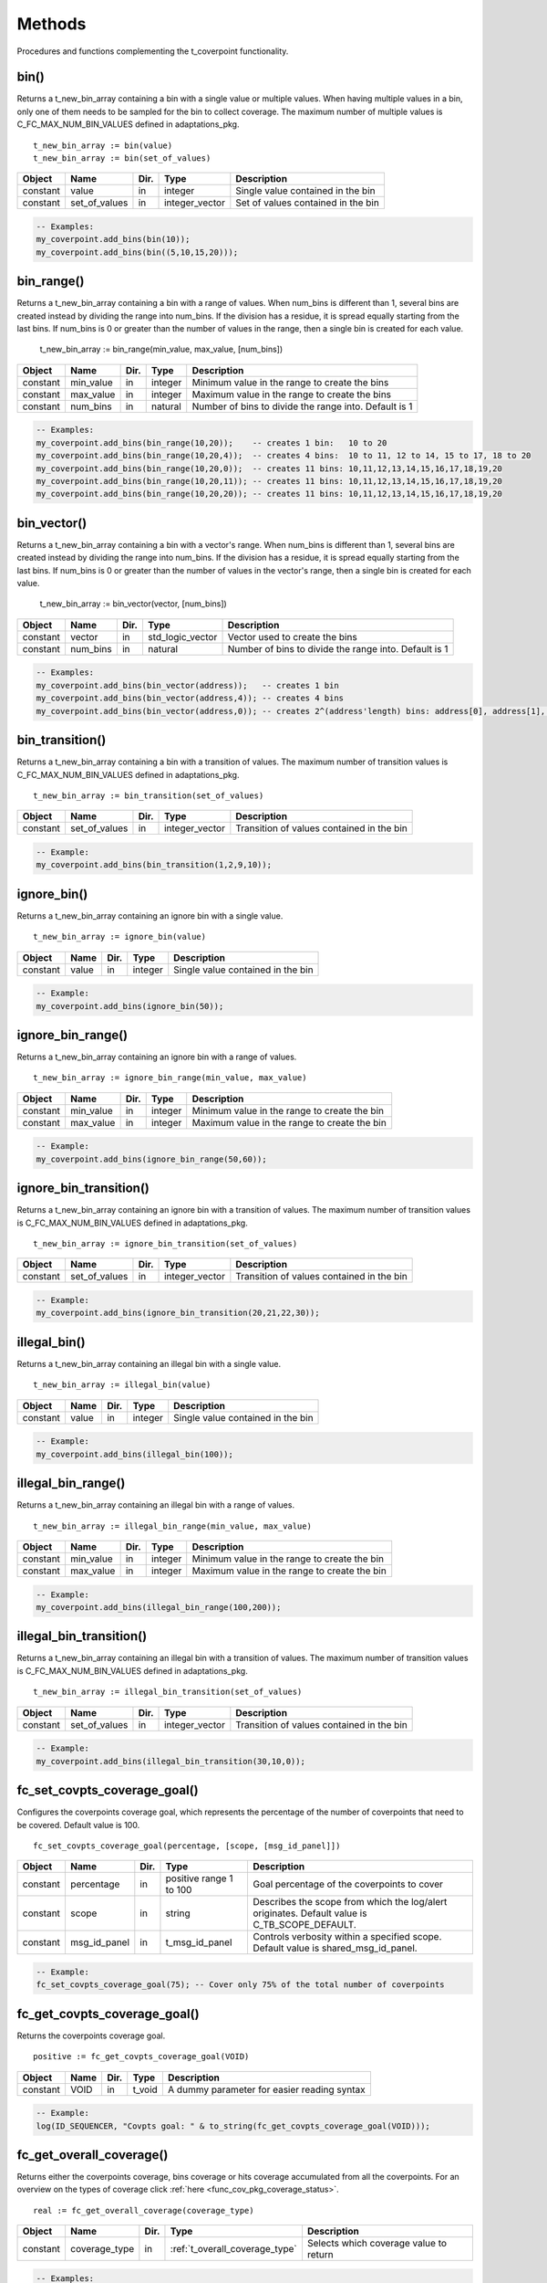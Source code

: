 **********************************************************************************************************************************
Methods
**********************************************************************************************************************************
Procedures and functions complementing the t_coverpoint functionality.

.. _bin_functions:

bin()
----------------------------------------------------------------------------------------------------------------------------------
Returns a t_new_bin_array containing a bin with a single value or multiple values. When having multiple values in a bin, only one 
of them needs to be sampled for the bin to collect coverage. The maximum number of multiple values is C_FC_MAX_NUM_BIN_VALUES 
defined in adaptations_pkg. ::

    t_new_bin_array := bin(value)
    t_new_bin_array := bin(set_of_values)

+----------+--------------------+--------+------------------------------+-------------------------------------------------------+
| Object   | Name               | Dir.   | Type                         | Description                                           |
+==========+====================+========+==============================+=======================================================+
| constant | value              | in     | integer                      | Single value contained in the bin                     |
+----------+--------------------+--------+------------------------------+-------------------------------------------------------+
| constant | set_of_values      | in     | integer_vector               | Set of values contained in the bin                    |
+----------+--------------------+--------+------------------------------+-------------------------------------------------------+

.. code-block::

    -- Examples:
    my_coverpoint.add_bins(bin(10));
    my_coverpoint.add_bins(bin((5,10,15,20)));


bin_range()
----------------------------------------------------------------------------------------------------------------------------------
Returns a t_new_bin_array containing a bin with a range of values. When num_bins is different than 1, several bins are created 
instead by dividing the range into num_bins. If the division has a residue, it is spread equally starting from the last bins. If 
num_bins is 0 or greater than the number of values in the range, then a single bin is created for each value.

    t_new_bin_array := bin_range(min_value, max_value, [num_bins])

+----------+--------------------+--------+------------------------------+-------------------------------------------------------+
| Object   | Name               | Dir.   | Type                         | Description                                           |
+==========+====================+========+==============================+=======================================================+
| constant | min_value          | in     | integer                      | Minimum value in the range to create the bins         |
+----------+--------------------+--------+------------------------------+-------------------------------------------------------+
| constant | max_value          | in     | integer                      | Maximum value in the range to create the bins         |
+----------+--------------------+--------+------------------------------+-------------------------------------------------------+
| constant | num_bins           | in     | natural                      | Number of bins to divide the range into. Default is 1 |
+----------+--------------------+--------+------------------------------+-------------------------------------------------------+

.. code-block::

    -- Examples:
    my_coverpoint.add_bins(bin_range(10,20));    -- creates 1 bin:   10 to 20
    my_coverpoint.add_bins(bin_range(10,20,4));  -- creates 4 bins:  10 to 11, 12 to 14, 15 to 17, 18 to 20
    my_coverpoint.add_bins(bin_range(10,20,0));  -- creates 11 bins: 10,11,12,13,14,15,16,17,18,19,20
    my_coverpoint.add_bins(bin_range(10,20,11)); -- creates 11 bins: 10,11,12,13,14,15,16,17,18,19,20
    my_coverpoint.add_bins(bin_range(10,20,20)); -- creates 11 bins: 10,11,12,13,14,15,16,17,18,19,20


bin_vector()
----------------------------------------------------------------------------------------------------------------------------------
Returns a t_new_bin_array containing a bin with a vector's range. When num_bins is different than 1, several bins are created 
instead by dividing the range into num_bins. If the division has a residue, it is spread equally starting from the last bins. If 
num_bins is 0 or greater than the number of values in the vector's range, then a single bin is created for each value.

    t_new_bin_array := bin_vector(vector, [num_bins])

+----------+--------------------+--------+------------------------------+-------------------------------------------------------+
| Object   | Name               | Dir.   | Type                         | Description                                           |
+==========+====================+========+==============================+=======================================================+
| constant | vector             | in     | std_logic_vector             | Vector used to create the bins                        |
+----------+--------------------+--------+------------------------------+-------------------------------------------------------+
| constant | num_bins           | in     | natural                      | Number of bins to divide the range into. Default is 1 |
+----------+--------------------+--------+------------------------------+-------------------------------------------------------+

.. code-block::

    -- Examples:
    my_coverpoint.add_bins(bin_vector(address));   -- creates 1 bin
    my_coverpoint.add_bins(bin_vector(address,4)); -- creates 4 bins
    my_coverpoint.add_bins(bin_vector(address,0)); -- creates 2^(address'length) bins: address[0], address[1], ...


bin_transition()
----------------------------------------------------------------------------------------------------------------------------------
Returns a t_new_bin_array containing a bin with a transition of values. The maximum number of transition values is 
C_FC_MAX_NUM_BIN_VALUES defined in adaptations_pkg. ::

    t_new_bin_array := bin_transition(set_of_values)

+----------+--------------------+--------+------------------------------+-------------------------------------------------------+
| Object   | Name               | Dir.   | Type                         | Description                                           |
+==========+====================+========+==============================+=======================================================+
| constant | set_of_values      | in     | integer_vector               | Transition of values contained in the bin             |
+----------+--------------------+--------+------------------------------+-------------------------------------------------------+

.. code-block::

    -- Example:
    my_coverpoint.add_bins(bin_transition(1,2,9,10));


ignore_bin()
----------------------------------------------------------------------------------------------------------------------------------
Returns a t_new_bin_array containing an ignore bin with a single value. ::

    t_new_bin_array := ignore_bin(value)

+----------+--------------------+--------+------------------------------+-------------------------------------------------------+
| Object   | Name               | Dir.   | Type                         | Description                                           |
+==========+====================+========+==============================+=======================================================+
| constant | value              | in     | integer                      | Single value contained in the bin                     |
+----------+--------------------+--------+------------------------------+-------------------------------------------------------+

.. code-block::

    -- Example:
    my_coverpoint.add_bins(ignore_bin(50));


ignore_bin_range()
----------------------------------------------------------------------------------------------------------------------------------
Returns a t_new_bin_array containing an ignore bin with a range of values. ::

    t_new_bin_array := ignore_bin_range(min_value, max_value)

+----------+--------------------+--------+------------------------------+-------------------------------------------------------+
| Object   | Name               | Dir.   | Type                         | Description                                           |
+==========+====================+========+==============================+=======================================================+
| constant | min_value          | in     | integer                      | Minimum value in the range to create the bin          |
+----------+--------------------+--------+------------------------------+-------------------------------------------------------+
| constant | max_value          | in     | integer                      | Maximum value in the range to create the bin          |
+----------+--------------------+--------+------------------------------+-------------------------------------------------------+

.. code-block::

    -- Example:
    my_coverpoint.add_bins(ignore_bin_range(50,60));


ignore_bin_transition()
----------------------------------------------------------------------------------------------------------------------------------
Returns a t_new_bin_array containing an ignore bin with a transition of values. The maximum number of transition values is 
C_FC_MAX_NUM_BIN_VALUES defined in adaptations_pkg. ::

    t_new_bin_array := ignore_bin_transition(set_of_values)

+----------+--------------------+--------+------------------------------+-------------------------------------------------------+
| Object   | Name               | Dir.   | Type                         | Description                                           |
+==========+====================+========+==============================+=======================================================+
| constant | set_of_values      | in     | integer_vector               | Transition of values contained in the bin             |
+----------+--------------------+--------+------------------------------+-------------------------------------------------------+

.. code-block::

    -- Example:
    my_coverpoint.add_bins(ignore_bin_transition(20,21,22,30));


illegal_bin()
----------------------------------------------------------------------------------------------------------------------------------
Returns a t_new_bin_array containing an illegal bin with a single value. ::

    t_new_bin_array := illegal_bin(value)

+----------+--------------------+--------+------------------------------+-------------------------------------------------------+
| Object   | Name               | Dir.   | Type                         | Description                                           |
+==========+====================+========+==============================+=======================================================+
| constant | value              | in     | integer                      | Single value contained in the bin                     |
+----------+--------------------+--------+------------------------------+-------------------------------------------------------+

.. code-block::

    -- Example:
    my_coverpoint.add_bins(illegal_bin(100));


illegal_bin_range()
----------------------------------------------------------------------------------------------------------------------------------
Returns a t_new_bin_array containing an illegal bin with a range of values. ::

    t_new_bin_array := illegal_bin_range(min_value, max_value)

+----------+--------------------+--------+------------------------------+-------------------------------------------------------+
| Object   | Name               | Dir.   | Type                         | Description                                           |
+==========+====================+========+==============================+=======================================================+
| constant | min_value          | in     | integer                      | Minimum value in the range to create the bin          |
+----------+--------------------+--------+------------------------------+-------------------------------------------------------+
| constant | max_value          | in     | integer                      | Maximum value in the range to create the bin          |
+----------+--------------------+--------+------------------------------+-------------------------------------------------------+

.. code-block::

    -- Example:
    my_coverpoint.add_bins(illegal_bin_range(100,200));


illegal_bin_transition()
----------------------------------------------------------------------------------------------------------------------------------
Returns a t_new_bin_array containing an illegal bin with a transition of values. The maximum number of transition values is 
C_FC_MAX_NUM_BIN_VALUES defined in adaptations_pkg. ::

    t_new_bin_array := illegal_bin_transition(set_of_values)

+----------+--------------------+--------+------------------------------+-------------------------------------------------------+
| Object   | Name               | Dir.   | Type                         | Description                                           |
+==========+====================+========+==============================+=======================================================+
| constant | set_of_values      | in     | integer_vector               | Transition of values contained in the bin             |
+----------+--------------------+--------+------------------------------+-------------------------------------------------------+

.. code-block::

    -- Example:
    my_coverpoint.add_bins(illegal_bin_transition(30,10,0));


fc_set_covpts_coverage_goal()
----------------------------------------------------------------------------------------------------------------------------------
Configures the coverpoints coverage goal, which represents the percentage of the number of coverpoints that need to be covered. 
Default value is 100. ::

    fc_set_covpts_coverage_goal(percentage, [scope, [msg_id_panel]])

+----------+--------------------+--------+------------------------------+---------------------------------------------------------+
| Object   | Name               | Dir.   | Type                         | Description                                             |
+==========+====================+========+==============================+=========================================================+
| constant | percentage         | in     | positive range 1 to 100      | Goal percentage of the coverpoints to cover             |
+----------+--------------------+--------+------------------------------+---------------------------------------------------------+
| constant | scope              | in     | string                       | Describes the scope from which the log/alert originates.|
|          |                    |        |                              | Default value is C_TB_SCOPE_DEFAULT.                    |
+----------+--------------------+--------+------------------------------+---------------------------------------------------------+
| constant | msg_id_panel       | in     | t_msg_id_panel               | Controls verbosity within a specified scope. Default    |
|          |                    |        |                              | value is shared_msg_id_panel.                           |
+----------+--------------------+--------+------------------------------+---------------------------------------------------------+

.. code-block::

    -- Example:
    fc_set_covpts_coverage_goal(75); -- Cover only 75% of the total number of coverpoints


fc_get_covpts_coverage_goal()
----------------------------------------------------------------------------------------------------------------------------------
Returns the coverpoints coverage goal. ::

    positive := fc_get_covpts_coverage_goal(VOID)

+----------+--------------------+--------+------------------------------+-------------------------------------------------------+
| Object   | Name               | Dir.   | Type                         | Description                                           |
+==========+====================+========+==============================+=======================================================+
| constant | VOID               | in     | t_void                       | A dummy parameter for easier reading syntax           |
+----------+--------------------+--------+------------------------------+-------------------------------------------------------+

.. code-block::

    -- Example:
    log(ID_SEQUENCER, "Covpts goal: " & to_string(fc_get_covpts_coverage_goal(VOID)));


fc_get_overall_coverage()
----------------------------------------------------------------------------------------------------------------------------------
Returns either the coverpoints coverage, bins coverage or hits coverage accumulated from all the coverpoints. For an overview on 
the types of coverage click :ref:`here <func_cov_pkg_coverage_status>`. ::

    real := fc_get_overall_coverage(coverage_type)

+----------+--------------------+--------+--------------------------------+-------------------------------------------------------+
| Object   | Name               | Dir.   | Type                           | Description                                           |
+==========+====================+========+================================+=======================================================+
| constant | coverage_type      | in     | :ref:`t_overall_coverage_type` | Selects which coverage value to return                |
+----------+--------------------+--------+--------------------------------+-------------------------------------------------------+

.. code-block::

    -- Examples:
    log(ID_SEQUENCER, "Covpts Overall Coverage: " & to_string(fc_get_overall_coverage(COVPTS),2) & "%");
    log(ID_SEQUENCER, "Bins Overall Coverage: " & to_string(fc_get_overall_coverage(BINS),2) & "%");
    log(ID_SEQUENCER, "Hits Overall Coverage: " & to_string(fc_get_overall_coverage(HITS),2) & "%");


fc_overall_coverage_completed()
----------------------------------------------------------------------------------------------------------------------------------
Returns true if the coverpoints coverage has reached the goal. Default goal is 100. ::

    boolean := fc_overall_coverage_completed(VOID)

+----------+--------------------+--------+------------------------------+-------------------------------------------------------+
| Object   | Name               | Dir.   | Type                         | Description                                           |
+==========+====================+========+==============================+=======================================================+
| constant | VOID               | in     | t_void                       | A dummy parameter for easier reading syntax           |
+----------+--------------------+--------+------------------------------+-------------------------------------------------------+

.. code-block::

    -- Example:
    if fc_overall_coverage_completed(VOID) then
    ...
    end if;


fc_report_overall_coverage()
----------------------------------------------------------------------------------------------------------------------------------
Prints the overall coverage summary for all the coverpoints in the testbench. The printing destination can be log and/or console 
and is defined by shared_default_log_destination in adaptations_pkg. To see an example of the generated report click 
:ref:`here <func_cov_pkg_coverage_report>`. ::

    fc_report_overall_coverage(VOID)
    fc_report_overall_coverage(verbosity, [scope])

+----------+--------------------+--------+------------------------------+---------------------------------------------------------+
| Object   | Name               | Dir.   | Type                         | Description                                             |
+==========+====================+========+==============================+=========================================================+
| constant | VOID               | in     | t_void                       | A dummy parameter for easier reading syntax             |
+----------+--------------------+--------+------------------------------+---------------------------------------------------------+
| constant | verbosity          | in     | :ref:`t_report_verbosity`    | Controls if the coverpoints are shown in the report.    |
|          |                    |        |                              | Default value is NON_VERBOSE.                           |
+----------+--------------------+--------+------------------------------+---------------------------------------------------------+
| constant | scope              | in     | string                       | Describes the scope from which the log/alert originates |
|          |                    |        |                              | Default value is C_TB_SCOPE_DEFAULT.                    |
+----------+--------------------+--------+------------------------------+---------------------------------------------------------+

.. code-block::

    -- Examples:
    fc_report_overall_coverage(VOID);
    fc_report_overall_coverage(VERBOSE);
    fc_report_overall_coverage(HOLES_ONLY);
